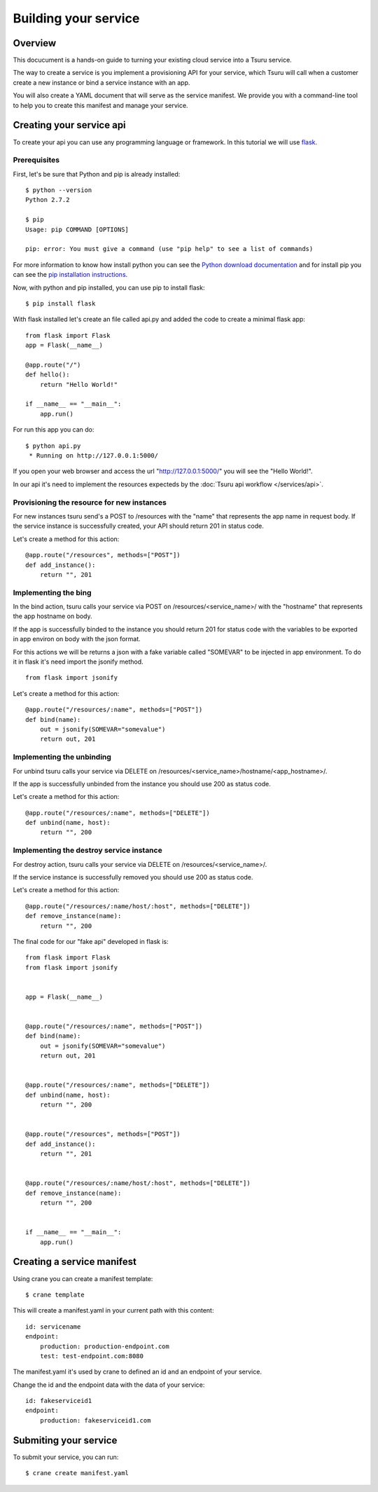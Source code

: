 +++++++++++++++++++++
Building your service
+++++++++++++++++++++

Overview
========

This docucument is a hands-on guide to turning your existing cloud service into a Tsuru service.

The way to create a service is you implement a provisioning API for your service, which Tsuru will call when a customer create a new instance or bind a service instance with an app.

You will also create a YAML document that will serve as the service manifest. We provide you with a command-line tool to help you to create this manifest and manage your service.

Creating your service api
=========================

To create your api you can use any programming language or framework. In this tutorial we will use `flask <http://flask.pocoo.org>`_.

Prerequisites
-------------

First, let's be sure that Python and pip is already installed:

.. highlight:: bash

::

    $ python --version
    Python 2.7.2

    $ pip
    Usage: pip COMMAND [OPTIONS]

    pip: error: You must give a command (use "pip help" to see a list of commands)

For more information to know how install python you can see the `Python download documentation <http://python.org/download/>`_ and for install pip you can see the `pip installation instructions <http://www.pip-installer.org/en/latest/installing.html>`_.

Now, with python and pip installed, you can use pip to install flask:

.. highlight:: bash

::

    $ pip install flask

With flask installed let's create an file called api.py and added the code to create a minimal flask app:

.. highlight:: python

::

    from flask import Flask
    app = Flask(__name__)

    @app.route("/")
    def hello():
        return "Hello World!"

    if __name__ == "__main__":
        app.run()

For run this app you can do:

.. highlight:: bash

::

    $ python api.py
     * Running on http://127.0.0.1:5000/

If you open your web browser and access the url "http://127.0.0.1:5000/" you will see the "Hello World!".

In our api it's need to implement the resources expecteds by the :doc:`Tsuru api workflow </services/api>`.

Provisioning the resource for new instances
-------------------------------------------

For new instances tsuru send's a POST to /resources with the "name" that represents the app name in request body. If the service instance is successfully created, your API should return 201 in status code.

Let's create a method for this action:

.. highlight:: python

::

    @app.route("/resources", methods=["POST"])
    def add_instance():
        return "", 201

Implementing the bing
---------------------

In the bind action, tsuru calls your service via POST on /resources/<service_name>/ with the "hostname" that represents the app hostname on body.

If the app is successfully binded to the instance you should return 201 for status code with the variables to be exported in app environ on body with the json format.

For this actions we will be returns a json with a fake variable called "SOMEVAR" to be injected in app environment. To do it in flask it's need import the jsonify method.

.. highlight:: python

::

    from flask import jsonify

Let's create a method for this action:

.. highlight:: python

::

    @app.route("/resources/:name", methods=["POST"])
    def bind(name):
        out = jsonify(SOMEVAR="somevalue")
        return out, 201

Implementing the unbinding
--------------------------

For unbind tsuru calls your service via DELETE on /resources/<service_name>/hostname/<app_hostname>/.

If the app is successfully unbinded from the instance you should use 200 as status code.

Let's create a method for this action:

.. highlight:: python

::

    @app.route("/resources/:name", methods=["DELETE"])
    def unbind(name, host):
        return "", 200

Implementing the destroy service instance
-----------------------------------------

For destroy action, tsuru calls your service via DELETE on /resources/<service_name>/.

If the service instance is successfully removed you should use 200 as status code.

Let's create a method for this action:

.. highlight:: python

::

    @app.route("/resources/:name/host/:host", methods=["DELETE"])
    def remove_instance(name):
        return "", 200

The final code for our "fake api" developed in flask is:

.. highlight:: python

::

    from flask import Flask
    from flask import jsonify


    app = Flask(__name__)


    @app.route("/resources/:name", methods=["POST"])
    def bind(name):
        out = jsonify(SOMEVAR="somevalue")
        return out, 201


    @app.route("/resources/:name", methods=["DELETE"])
    def unbind(name, host):
        return "", 200


    @app.route("/resources", methods=["POST"])
    def add_instance():
        return "", 201


    @app.route("/resources/:name/host/:host", methods=["DELETE"])
    def remove_instance(name):
        return "", 200


    if __name__ == "__main__":
        app.run()


Creating a service manifest
===========================


Using crane you can create a manifest template:

.. highlight:: bash

::

    $ crane template

This will create a manifest.yaml in your current path with this content:

.. highlight:: yaml

::

    id: servicename
    endpoint:
        production: production-endpoint.com
        test: test-endpoint.com:8080

The manifest.yaml it's used by crane to defined an id and an endpoint of your service.

Change the id and the endpoint data with the data of your service:

.. highlight:: yaml

::

    id: fakeserviceid1 
    endpoint:
        production: fakeserviceid1.com

Submiting your service
======================

To submit your service, you can run:

.. highlight:: bash

::

    $ crane create manifest.yaml
